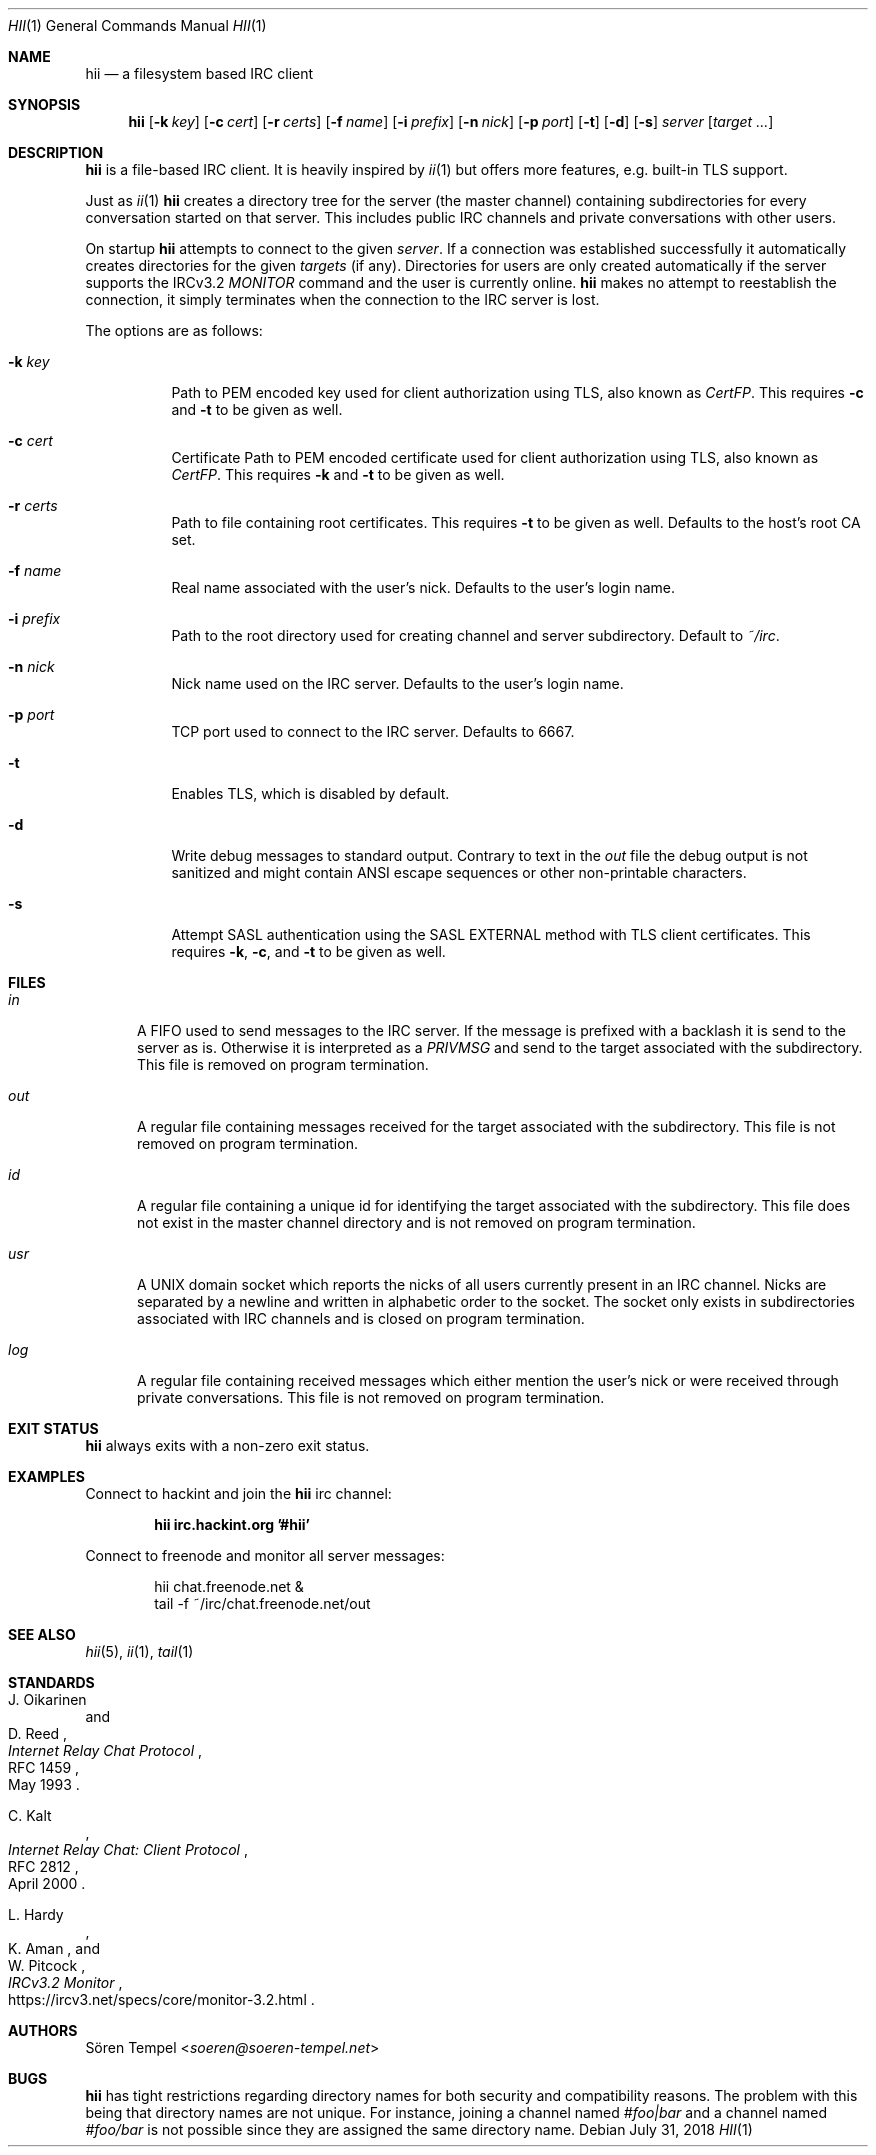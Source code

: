 .Dd $Mdocdate: July 31 2018 $
.Dt HII 1
.Os
.Sh NAME
.Nm hii
.Nd a filesystem based IRC client
.Sh SYNOPSIS
.Nm hii
.Op Fl k Pa key
.Op Fl c Pa cert
.Op Fl r Pa certs
.Op Fl f Ar name
.Op Fl i Pa prefix
.Op Fl n Ar nick
.Op Fl p Ar port
.Op Fl t
.Op Fl d
.Op Fl s
.Ar server
.Op Ar target ...
.Sh DESCRIPTION
.Nm
is a file-based IRC client.
It is heavily inspired by
.Xr ii 1
but offers more features, e.g. built-in TLS support.
.Pp
Just as
.Xr ii 1
.Nm
creates a directory tree for the server (the master channel) containing
subdirectories for every conversation started on that server.
This includes public IRC channels and private conversations with other
users.
.Pp
On startup
.Nm
attempts to connect to the given
.Ar server .
If a connection was established successfully it automatically creates
directories for the given
.Ar targets
(if any).
Directories for users are only created automatically if the server
supports the IRCv3.2
.Em MONITOR
command and the user is currently online.
.Nm
makes no attempt to reestablish the connection, it simply terminates
when the connection to the IRC server is lost.
.Pp
The options are as follows:
.Bl -tag -width Ds
.It Fl k Pa key
Path to PEM encoded key used for client authorization using TLS, also
known as
.Em CertFP .
This requires
.Fl c
and
.Fl t
to be given as well.
.It Fl c Pa cert
Certificate
Path to PEM encoded certificate used for client authorization using TLS,
also known as
.Em CertFP .
This requires
.Fl k
and
.Fl t
to be given as well.
.It Fl r Pa certs
Path to file containing root certificates.
This requires
.Fl t
to be given as well.
Defaults to the host's root CA set.
.It Fl f Ar name
Real name associated with the user's nick.
Defaults to the user's login name.
.It Fl i Pa prefix
Path to the root directory used for creating channel and server
subdirectory.
Default to
.Pa ~/irc .
.It Fl n Ar nick
Nick name used on the IRC server.
Defaults to the user's login name.
.It Fl p Ar port
TCP port used to connect to the IRC server.
Defaults to 6667.
.It Fl t
Enables TLS, which is disabled by default.
.It Fl d
Write debug messages to standard output.
Contrary to text in the
.Pa out
file the debug output is not sanitized and might contain ANSI escape
sequences or other non-printable characters.
.It Fl s
Attempt SASL authentication using the SASL EXTERNAL method with TLS client certificates.
This requires
.Fl k ,
.Fl c ,
and
.Fl t
to be given as well.
.El
.Sh FILES
.Bl -tag -width "usr"
.It Pa in
A FIFO used to send messages to the IRC server.
If the message is prefixed with a backlash it is send to the server as
is.
Otherwise it is interpreted as a
.Em PRIVMSG
and send to the target associated with the subdirectory.
This file is removed on program termination.
.It Pa out
A regular file containing messages received for the target associated
with the subdirectory.
This file is not removed on program termination.
.It Pa id
A regular file containing a unique id for identifying the target
associated with the subdirectory.
This file does not exist in the master channel directory and is not
removed on program termination.
.It Pa usr
A UNIX domain socket which reports the nicks of all users currently
present in an IRC channel.
Nicks are separated by a newline and written in alphabetic order to the
socket.
The socket only exists in subdirectories associated with IRC channels
and is closed on program termination.
.It Pa log
A regular file containing received messages which either mention the
user's nick or were received through private conversations.
This file is not removed on program termination.
.El
.Sh EXIT STATUS
.Nm
always exits with a non-zero exit status.
.Sh EXAMPLES
Connect to hackint and join the
.Nm
irc channel:
.Pp
.Dl hii irc.hackint.org '#hii'
.Pp
Connect to freenode and monitor all server messages:
.Bd -literal -offset indent
hii chat.freenode.net &
tail -f ~/irc/chat.freenode.net/out
.Ed
.Sh SEE ALSO
.Xr hii 5 ,
.Xr ii 1 ,
.Xr tail 1
.Sh STANDARDS
.Rs
.%A J. Oikarinen
.%A D. Reed
.%D May 1993
.%R RFC 1459
.%T Internet Relay Chat Protocol
.Re
.Pp
.Rs
.%A C. Kalt
.%D April 2000
.%R RFC 2812
.%T Internet Relay Chat: Client Protocol
.Re
.Pp
.Rs
.%A L. Hardy
.%A K. Aman
.%A W. Pitcock
.%U https://ircv3.net/specs/core/monitor-3.2.html
.%T IRCv3.2 Monitor
.Re
.Sh AUTHORS
.An Sören Tempel Aq Mt soeren@soeren-tempel.net
.Sh BUGS
.Nm
has tight restrictions regarding directory names for both security and
compatibility reasons.
The problem with this being that directory names are not unique.
For instance, joining a channel named
.Em #foo|bar
and a channel named
.Em #foo/bar
is not possible since they are assigned the same directory name.
